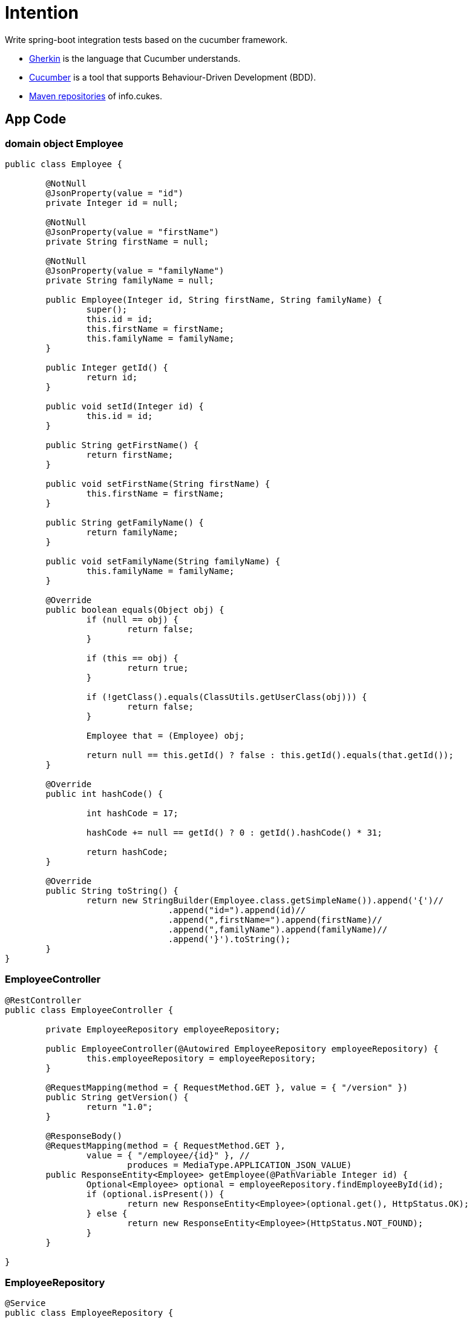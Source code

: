 = Intention

Write spring-boot integration tests based on the cucumber framework.

* https://github.com/cucumber/cucumber/wiki/Gherkin[Gherkin] is the language that Cucumber understands.
* https://docs.cucumber.io[Cucumber] is a tool that supports Behaviour-Driven Development (BDD).
* https://mvnrepository.com/artifact/info.cukes[Maven repositories] of info.cukes.

== App Code

=== domain object Employee

[source,java]
----
public class Employee {

	@NotNull
	@JsonProperty(value = "id")
	private Integer id = null;

	@NotNull
	@JsonProperty(value = "firstName")
	private String firstName = null;

	@NotNull
	@JsonProperty(value = "familyName")
	private String familyName = null;

	public Employee(Integer id, String firstName, String familyName) {
		super();
		this.id = id;
		this.firstName = firstName;
		this.familyName = familyName;
	}

	public Integer getId() {
		return id;
	}

	public void setId(Integer id) {
		this.id = id;
	}

	public String getFirstName() {
		return firstName;
	}

	public void setFirstName(String firstName) {
		this.firstName = firstName;
	}

	public String getFamilyName() {
		return familyName;
	}

	public void setFamilyName(String familyName) {
		this.familyName = familyName;
	}

	@Override
	public boolean equals(Object obj) {
		if (null == obj) {
			return false;
		}

		if (this == obj) {
			return true;
		}

		if (!getClass().equals(ClassUtils.getUserClass(obj))) {
			return false;
		}

		Employee that = (Employee) obj;

		return null == this.getId() ? false : this.getId().equals(that.getId());
	}

	@Override
	public int hashCode() {

		int hashCode = 17;

		hashCode += null == getId() ? 0 : getId().hashCode() * 31;

		return hashCode;
	}

	@Override
	public String toString() {
		return new StringBuilder(Employee.class.getSimpleName()).append('{')//
				.append("id=").append(id)//
				.append(",firstName=").append(firstName)//
				.append(",familyName").append(familyName)//
				.append('}').toString();
	}
} 

----

=== EmployeeController

[source,java]
----

@RestController
public class EmployeeController {

	private EmployeeRepository employeeRepository;

	public EmployeeController(@Autowired EmployeeRepository employeeRepository) {
		this.employeeRepository = employeeRepository;
	}

	@RequestMapping(method = { RequestMethod.GET }, value = { "/version" })
	public String getVersion() {
		return "1.0";
	}

	@ResponseBody()
	@RequestMapping(method = { RequestMethod.GET }, 
	        value = { "/employee/{id}" }, //
			produces = MediaType.APPLICATION_JSON_VALUE)
	public ResponseEntity<Employee> getEmployee(@PathVariable Integer id) {
		Optional<Employee> optional = employeeRepository.findEmployeeById(id);
		if (optional.isPresent()) {
			return new ResponseEntity<Employee>(optional.get(), HttpStatus.OK);
		} else {
			return new ResponseEntity<Employee>(HttpStatus.NOT_FOUND);
		}
	}

}

----

=== EmployeeRepository

[source,java]
----

@Service
public class EmployeeRepository {

	private static Set<Employee> employees = new HashSet<Employee>();
	static {
		employees.add(new Employee(1, "Uwe", "Sluga"));
		employees.add(new Employee(2, "Anni", "Sluga"));
		employees.add(new Employee(3, "Anton", "Sluga"));
		employees.add(new Employee(4, "Kill", "Bill"));
	}

	public Optional<Employee> findEmployeeById(Integer id) {
		return employees.stream().filter((e) -> e.getId().equals(id)).findFirst();
	}

}
----

== Test Code

=== Cucumber employee.feature

----

Feature: employee integration tests

  Scenario: get version
    Given   valid version 1.0
    When    get version
    Then    version response status code is 200
    And     receives version 1.0

  Scenario Outline: get employee by id
    When    get employee <id>
    Then    the employee response status code is <status>
    And     the employee value contains <firstName>, <lastName>
    Examples:
      | id | firstName |  lastName   | status |
      | 1  | "Uwe"     |  "Sluga"    | 200    |
      | 2  | "Anni"    |  "Sluga"    | 200    |
      | 3  | "Anton"   |  "Sluga"    | 200    |
      | 5  |           |             | 404    |

----

=== CucumberIntegrationTest

[source,java]
----

@RunWith(Cucumber.class)
@CucumberOptions(features = "src/test/resources")
public class CucumberIntegrationTest {
	
}

----

=== EmployeeControllerTest

[source,java]
----

@CucumberIntegrationConf
public class EmployeeControllerTest {

	@Autowired
	private MockMvc mvc;

	@Autowired
	private TestRestTemplate restTemplate;

	private ResultActions response;
	private Integer givenMajor, givenMinor, givenEmployeeId;

	/**
	 * Scenario: get version
	 */

	@Given("^valid version (\\d+)\\.(\\d+)$")
	public void valid_version(Integer major, Integer minor) throws Throwable {
		this.givenMajor = major;
		this.givenMinor = minor;
	}

	@When("^get version$")
	public void get_version() throws Throwable {
		response = mvc.perform(get("http://localhost:8080/version"));
	}

	@Then("^version response status code is (\\d+)$")
	public void version_request_status_code_is(int status) throws Throwable {
		response.andExpect(status().is(status));
	}

	@Then("^receives version (\\d+)\\.(\\d+)$")
	public void receives_version(Integer major, Integer minor) throws Throwable {
		response.andExpect(content().string(major + "." + minor));
		Assert.assertThat(this.givenMajor, Matchers.equalTo(major));
		Assert.assertThat(this.givenMinor, Matchers.equalTo(minor));
	}

	/**
	 * Scenario: get employee by id
	 */

	@When("^get employee (\\d+)$")
	public void get_employee(int employeeId) throws Throwable {
		this.givenEmployeeId = employeeId;
		response = mvc.perform(get("http://localhost:8080/employee/" + employeeId));
	}

	@Then("^the employee response status code is (\\d+)$")
	public void the_employee_response_status_code_is(int status) throws Throwable {
		response.andExpect(status().is(status));
	}

	@Then("^the employee value contains \"([^\"]*)\", \"([^\"]*)\"$")
	public void the_employee_value_should_contain(String firstName, String familyName) throws Throwable {
		ObjectMapper om = new ObjectMapper();
		String jsonContent = om.writeValueAsString(new Employee(givenEmployeeId, firstName, familyName));
		response.andExpect(content().json(jsonContent));
	}

	@Then("^the employee value contains , $")
	public void the_employee_value_contains() throws Throwable {
		// is called by status code 404
	}

}

----
